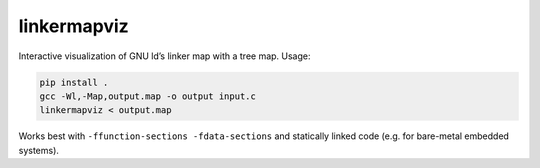 linkermapviz
============

Interactive visualization of GNU ld’s linker map with a tree map. Usage:

.. code:: bash

   pip install .
   gcc -Wl,-Map,output.map -o output input.c
   linkermapviz < output.map

Works best with ``-ffunction-sections -fdata-sections`` and statically linked
code (e.g. for bare-metal embedded systems).

